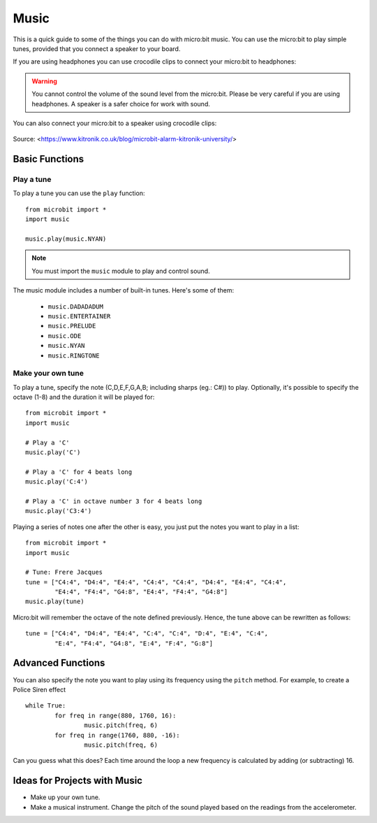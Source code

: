********
Music
********
This is a quick guide to some of the things you can do with micro:bit music. You can use the micro:bit to play simple tunes, provided that you connect a speaker to your 
board. 

If you are using headphones you can use crocodile clips to connect your micro:bit to headphones: 

..  figure:: assets/headphones_connect.png
    :align: center	
    :scale: 70 %

.. warning:: You cannot control the volume of the sound level from the micro:bit. Please be very careful if you are using headphones. A speaker is a safer choice for work with sound.

You can also connect your micro:bit to a speaker using crocodile clips: 

.. figure:: assets/connect_speaker.jpg
   :align: center

   Source: <https://www.kitronik.co.uk/blog/microbit-alarm-kitronik-university/>

Basic Functions
================

Play a tune
-----------
To play a tune you can use the ``play`` function: ::

	from microbit import *
	import music

	music.play(music.NYAN)

.. note:: You must import the ``music`` module to play and control sound.

The music module includes a number of built-in tunes. Here's some of them: 

 *  ``music.DADADADUM``
 *  ``music.ENTERTAINER``
 *  ``music.PRELUDE``
 *  ``music.ODE``
 *  ``music.NYAN``
 * ``music.RINGTONE``
 
 
Make your own tune
-------------------
To play a tune, specify the note (C,D,E,F,G,A,B; including sharps (eg.: C#)) to play. Optionally, it's possible to specify the octave (1-8) and the duration it will be played
for: ::
	
	from microbit import *
	import music

	# Play a 'C'
	music.play('C')

	# Play a 'C' for 4 beats long
	music.play('C:4')

	# Play a 'C' in octave number 3 for 4 beats long
	music.play('C3:4')

Playing a series of notes one after the other is easy, you just put the notes you want to play in a list::

	from microbit import *
	import music

	# Tune: Frere Jacques
	tune = ["C4:4", "D4:4", "E4:4", "C4:4", "C4:4", "D4:4", "E4:4", "C4:4",
        	"E4:4", "F4:4", "G4:8", "E4:4", "F4:4", "G4:8"]
	music.play(tune)
	
Micro:bit will remember the octave of the note defined previously. Hence, the tune above can be rewritten as follows: ::

	tune = ["C4:4", "D4:4", "E4:4", "C:4", "C:4", "D:4", "E:4", "C:4",
        	"E:4", "F4:4", "G4:8", "E:4", "F:4", "G:8"]


Advanced Functions
===================
You can also specify the note you want to play using its frequency using the ``pitch`` method. For example, to create a Police Siren effect ::

	while True:
		for freq in range(880, 1760, 16):
		        music.pitch(freq, 6)
		for freq in range(1760, 880, -16):
			music.pitch(freq, 6)
	 
Can you guess what this does? Each time around the loop a new frequency is calculated by adding (or subtracting) 16. 

Ideas for Projects with Music 
==============================
* Make up your own tune.
* Make a musical instrument. Change the pitch of the sound played based on the readings from the accelerometer.  
